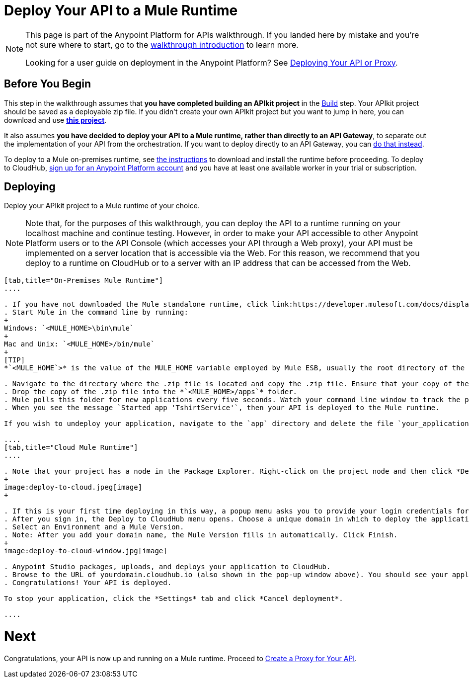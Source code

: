 = Deploy Your API to a Mule Runtime
:keywords: deploy, api, runtime, apikit, gateway

[NOTE]
====
This page is part of the Anypoint Platform for APIs walkthrough. If you landed here by mistake and you're not sure where to start, go to the link:/anypoint-platform-for-apis/anypoint-platform-for-apis-walkthrough[walkthrough introduction] to learn more.

Looking for a user guide on deployment in the Anypoint Platform? See link:/anypoint-platform-for-apis/deploying-your-api-or-proxy[Deploying Your API or Proxy].
====

== Before You Begin

This step in the walkthrough assumes that *you have completed building an APIkit project* in the link:/anypoint-platform-for-apis/walkthrough-build[Build] step. Your APIkit project should be saved as a deployable zip file. If you didn't create your own APIkit project but you want to jump in here, you can download and use **link:_attachments/my-raml-implementation.zip[this project]**.

It also assumes **you have decided to deploy your API to a Mule runtime, rather than directly to an API Gateway**, to separate out the implementation of your API from the orchestration. If you want to deploy directly to an API Gateway, you can link:/anypoint-platform-for-apis/walkthrough-deploy-to-gateway[do that instead].

To deploy to a Mule on-premises runtime, see link:/mule-user-guide/v/3.6/downloading-and-starting-mule-esb[the instructions] to download and install the runtime before proceeding. To deploy to CloudHub, link:/anypoint.mulesoft.com[sign up for an Anypoint Platform account] and you have at least one available worker in your trial or subscription.

== Deploying

Deploy your APIkit project to a Mule runtime of your choice.

[NOTE]
Note that, for the purposes of this walkthrough, you can deploy the API to a runtime running on your localhost machine and continue testing. However, in order to make your API accessible to other Anypoint Platform users or to the API Console (which accesses your API through a Web proxy), your API must be implemented on a server location that is accessible via the Web. For this reason, we recommend that you deploy to a runtime on CloudHub or to a server with an IP address that can be accessed from the Web.

[tabs]
------
[tab,title="On-Premises Mule Runtime"]
....

. If you have not downloaded the Mule standalone runtime, click link:https://developer.mulesoft.com/docs/display/current/Installing[here] and follow the steps to install the latest version.
. Start Mule in the command line by running:
+
Windows: `<MULE_HOME>\bin\mule`
+
Mac and Unix: `<MULE_HOME>/bin/mule`
+
[TIP]
*`<MULE_HOME`>* is the value of the MULE_HOME variable employed by Mule ESB, usually the root directory of the installation, such as `/opt/Mule/mule-standalone-3.6.0/`

. Navigate to the directory where the .zip file is located and copy the .zip file. Ensure that your copy of the file does not have any spaces in the name. 
. Drop the copy of the .zip file into the *`<MULE_HOME>/apps`* folder.
. Mule polls this folder for new applications every five seconds. Watch your command line window to track the progress of the deployment.
. When you see the message `Started app 'TshirtService'`, then your API is deployed to the Mule runtime.

If you wish to undeploy your application, navigate to the `app` directory and delete the file `your_application.txt`. This removes your application from the `/app` directory, which automatically undeploys it.

....
[tab,title="Cloud Mule Runtime"]
....

. Note that your project has a node in the Package Explorer. Right-click on the project node and then click *Deploy to Anypoint Platform* -> *Cloud* from the cascading menu.
+
image:deploy-to-cloud.jpeg[image]
+

. If this is your first time deploying in this way, a popup menu asks you to provide your login credentials for CloudHub. Studio stores your credentials and uses them automatically the next time you deploy to CloudHub. You can manage these credentials through the Studio Preferences menu, in Anypoint Studio > Authentication.
. After you sign in, the Deploy to CloudHub menu opens. Choose a unique domain in which to deploy the application. In this case, we enter helloworld (however, you can choose your own unique domain of up to 42 characters in length). When you choose a unique domain name, a green confirmation check mark displays. 
. Select an Environment and a Mule Version.
. Note: After you add your domain name, the Mule Version fills in automatically. Click Finish.
+
image:deploy-to-cloud-window.jpg[image] 

. Anypoint Studio packages, uploads, and deploys your application to CloudHub.
. Browse to the URL of yourdomain.cloudhub.io (also shown in the pop-up window above). You should see your application running on CloudHub! (Deployment may take a few minutes.)
. Congratulations! Your API is deployed.

To stop your application, click the *Settings* tab and click *Cancel deployment*.

....
------

= *Next*

Congratulations, your API is now up and running on a Mule runtime. Proceed to link:/anypoint-platform-for-apis/walkthrough-proxy[Create a Proxy for Your API].

